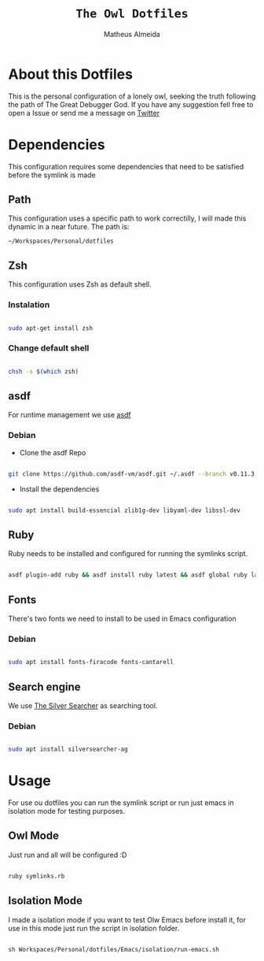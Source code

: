 #+title: =The Owl Dotfiles=
#+AUTHOR: Matheus Almeida

* About this Dotfiles

This is the personal configuration of a lonely owl, seeking the truth following the path of The Great Debugger God.
If you have any suggestion fell free to open a Issue or send me a message on [[https://twitter.com/Math_Almeid][Twitter]]

* Dependencies

This configuration requires some dependencies that need to be satisfied before the symlink is made

** Path

This configuration uses a specific path to work correctilly, I will made this dynamic in a near future.
The path is:

=~/Workspaces/Personal/dotfiles= 

** Zsh

This configuration uses Zsh as default shell.

*** Instalation

#+begin_src sh

sudo apt-get install zsh

#+end_src

*** Change default shell

#+begin_src sh

chsh -s $(which zsh)

#+end_src

** asdf

For runtime management we use [[https://github.com/asdf-vm/asdf][asdf]]

*** Debian

- Clone the  asdf Repo

#+begin_src sh

git clone https://github.com/asdf-vm/asdf.git ~/.asdf --branch v0.11.3

#+end_src

- Install the dependencies

#+begin_src sh

sudo apt install build-essencial zlib1g-dev libyaml-dev libssl-dev

#+end_src

** Ruby

Ruby needs to be installed and configured for running the symlinks script.


#+begin_src sh

asdf plugin-add ruby && asdf install ruby latest && asdf global ruby latest

#+end_src

** Fonts

There's two fonts we need to install to be used in Emacs configuration

*** Debian

#+begin_src sh

sudo apt install fonts-firacode fonts-cantarell

#+end_src

** Search engine

We use [[https://github.com/ggreer/the_silver_searcher][The Silver Searcher]] as searching tool.

*** Debian 

#+begin_src sh

sudo apt install silversearcher-ag

#+end_src

* Usage

For use ou dotfiles you can run the symlink script or run just emacs in isolation mode for testing purposes.

** Owl Mode

Just run and all will be configured :D

#+begin_src sh

ruby symlinks.rb

#+end_src

** Isolation Mode

I made a isolation mode if you want to test Olw Emacs before install it, for use in this mode just run the script in isolation folder.

#+begin_src emacs-lisp

sh Workspaces/Personal/dotfiles/Emacs/isolation/run-emacs.sh

#+end_src
